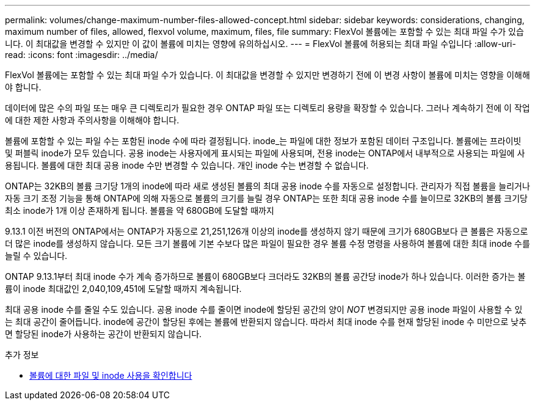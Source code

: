 ---
permalink: volumes/change-maximum-number-files-allowed-concept.html 
sidebar: sidebar 
keywords: considerations, changing, maximum number of files, allowed, flexvol volume, maximum, files, file 
summary: FlexVol 볼륨에는 포함할 수 있는 최대 파일 수가 있습니다. 이 최대값을 변경할 수 있지만 이 값이 볼륨에 미치는 영향에 유의하십시오. 
---
= FlexVol 볼륨에 허용되는 최대 파일 수입니다
:allow-uri-read: 
:icons: font
:imagesdir: ../media/


[role="lead"]
FlexVol 볼륨에는 포함할 수 있는 최대 파일 수가 있습니다. 이 최대값을 변경할 수 있지만 변경하기 전에 이 변경 사항이 볼륨에 미치는 영향을 이해해야 합니다.

데이터에 많은 수의 파일 또는 매우 큰 디렉토리가 필요한 경우 ONTAP 파일 또는 디렉토리 용량을 확장할 수 있습니다. 그러나 계속하기 전에 이 작업에 대한 제한 사항과 주의사항을 이해해야 합니다.

볼륨에 포함할 수 있는 파일 수는 포함된 inode 수에 따라 결정됩니다. inode_는 파일에 대한 정보가 포함된 데이터 구조입니다. 볼륨에는 프라이빗 및 퍼블릭 inode가 모두 있습니다. 공용 inode는 사용자에게 표시되는 파일에 사용되며, 전용 inode는 ONTAP에서 내부적으로 사용되는 파일에 사용됩니다. 볼륨에 대한 최대 공용 inode 수만 변경할 수 있습니다. 개인 inode 수는 변경할 수 없습니다.

ONTAP는 32KB의 볼륨 크기당 1개의 inode에 따라 새로 생성된 볼륨의 최대 공용 inode 수를 자동으로 설정합니다. 관리자가 직접 볼륨을 늘리거나 자동 크기 조정 기능을 통해 ONTAP에 의해 자동으로 볼륨의 크기를 늘릴 경우 ONTAP는 또한 최대 공용 inode 수를 늘이므로 32KB의 볼륨 크기당 최소 inode가 1개 이상 존재하게 됩니다. 볼륨을 약 680GB에 도달할 때까지

9.13.1 이전 버전의 ONTAP에서는 ONTAP가 자동으로 21,251,126개 이상의 inode를 생성하지 않기 때문에 크기가 680GB보다 큰 볼륨은 자동으로 더 많은 inode를 생성하지 않습니다. 모든 크기 볼륨에 기본 수보다 많은 파일이 필요한 경우 볼륨 수정 명령을 사용하여 볼륨에 대한 최대 inode 수를 늘릴 수 있습니다.

ONTAP 9.13.1부터 최대 inode 수가 계속 증가하므로 볼륨이 680GB보다 크더라도 32KB의 볼륨 공간당 inode가 하나 있습니다. 이러한 증가는 볼륨이 inode 최대값인 2,040,109,451에 도달할 때까지 계속됩니다.

최대 공용 inode 수를 줄일 수도 있습니다. 공용 inode 수를 줄이면 inode에 할당된 공간의 양이 _NOT_ 변경되지만 공용 inode 파일이 사용할 수 있는 최대 공간이 줄어듭니다. inode에 공간이 할당된 후에는 볼륨에 반환되지 않습니다. 따라서 최대 inode 수를 현재 할당된 inode 수 미만으로 낮추면 할당된 inode가 사용하는 공간이 반환되지 않습니다.

.추가 정보
* xref:display-file-inode-usage-task.html[볼륨에 대한 파일 및 inode 사용을 확인합니다]


